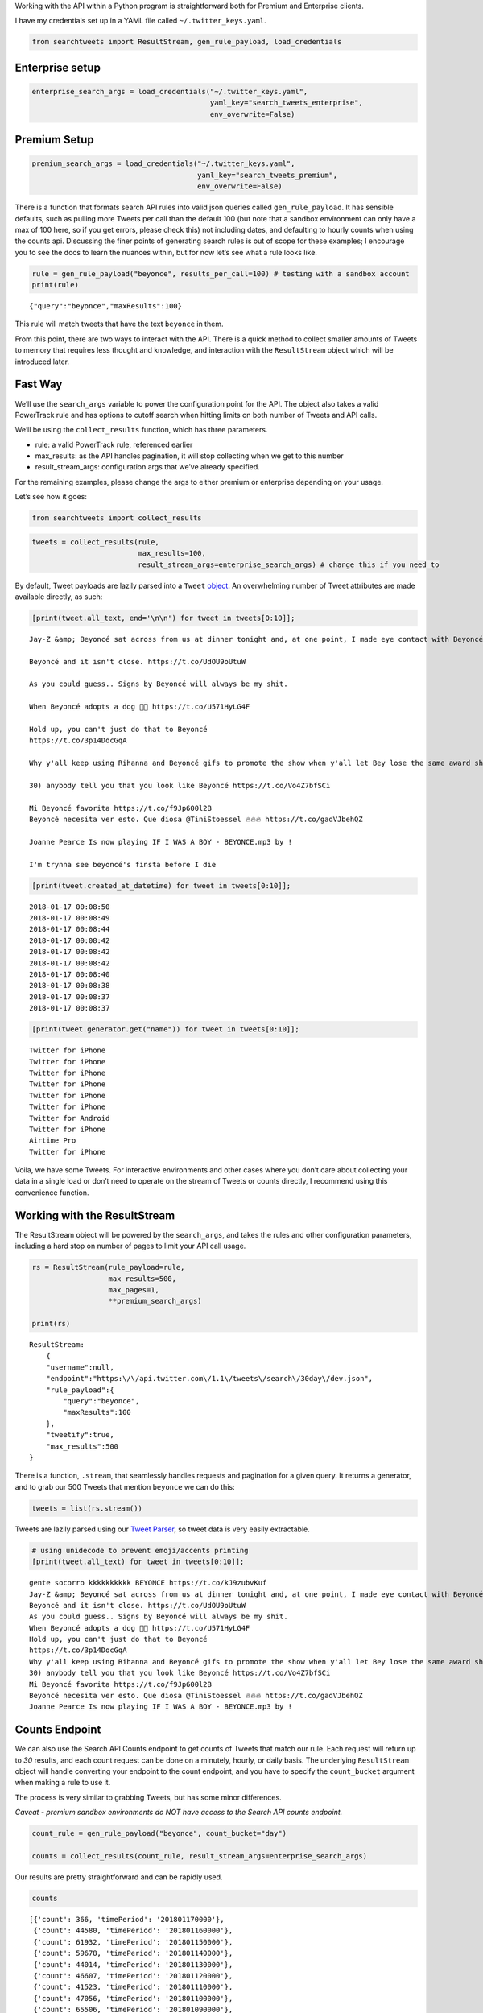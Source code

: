 
Working with the API within a Python program is straightforward both for
Premium and Enterprise clients.

I have my credentials set up in a YAML file called
``~/.twitter_keys.yaml``.

.. code:: ipython3

    from searchtweets import ResultStream, gen_rule_payload, load_credentials

Enterprise setup
----------------

.. code:: ipython3

    enterprise_search_args = load_credentials("~/.twitter_keys.yaml",
                                              yaml_key="search_tweets_enterprise",
                                              env_overwrite=False)

Premium Setup
-------------

.. code:: ipython3

    premium_search_args = load_credentials("~/.twitter_keys.yaml",
                                           yaml_key="search_tweets_premium",
                                           env_overwrite=False)

There is a function that formats search API rules into valid json
queries called ``gen_rule_payload``. It has sensible defaults, such as
pulling more Tweets per call than the default 100 (but note that a
sandbox environment can only have a max of 100 here, so if you get
errors, please check this) not including dates, and defaulting to hourly
counts when using the counts api. Discussing the finer points of
generating search rules is out of scope for these examples; I encourage
you to see the docs to learn the nuances within, but for now let’s see
what a rule looks like.

.. code:: ipython3

    rule = gen_rule_payload("beyonce", results_per_call=100) # testing with a sandbox account
    print(rule)


::

    {"query":"beyonce","maxResults":100}


This rule will match tweets that have the text ``beyonce`` in them.

From this point, there are two ways to interact with the API. There is a
quick method to collect smaller amounts of Tweets to memory that
requires less thought and knowledge, and interaction with the
``ResultStream`` object which will be introduced later.

Fast Way
--------

We’ll use the ``search_args`` variable to power the configuration point
for the API. The object also takes a valid PowerTrack rule and has
options to cutoff search when hitting limits on both number of Tweets
and API calls.

We’ll be using the ``collect_results`` function, which has three
parameters.

-  rule: a valid PowerTrack rule, referenced earlier
-  max_results: as the API handles pagination, it will stop collecting
   when we get to this number
-  result_stream_args: configuration args that we’ve already specified.

For the remaining examples, please change the args to either premium or
enterprise depending on your usage.

Let’s see how it goes:

.. code:: ipython3

    from searchtweets import collect_results

.. code:: ipython3

    tweets = collect_results(rule,
                             max_results=100,
                             result_stream_args=enterprise_search_args) # change this if you need to

By default, Tweet payloads are lazily parsed into a ``Tweet``
`object <https://twitterdev.github.io/tweet_parser/>`__. An overwhelming
number of Tweet attributes are made available directly, as such:

.. code:: ipython3

    [print(tweet.all_text, end='\n\n') for tweet in tweets[0:10]];


::

    Jay-Z &amp; Beyoncé sat across from us at dinner tonight and, at one point, I made eye contact with Beyoncé. My limbs turned to jello and I can no longer form a coherent sentence. I have seen the eyes of the lord.
    
    Beyoncé and it isn't close. https://t.co/UdOU9oUtuW
    
    As you could guess.. Signs by Beyoncé will always be my shit.
    
    When Beyoncé adopts a dog 🙌🏾 https://t.co/U571HyLG4F
    
    Hold up, you can't just do that to Beyoncé
    https://t.co/3p14DocGqA
    
    Why y'all keep using Rihanna and Beyoncé gifs to promote the show when y'all let Bey lose the same award she deserved 3 times and let Rihanna leave with nothing but the clothes on her back? https://t.co/w38QpH0wma
    
    30) anybody tell you that you look like Beyoncé https://t.co/Vo4Z7bfSCi
    
    Mi Beyoncé favorita https://t.co/f9Jp600l2B
    Beyoncé necesita ver esto. Que diosa @TiniStoessel 🔥🔥🔥 https://t.co/gadVJbehQZ
    
    Joanne Pearce Is now playing IF I WAS A BOY - BEYONCE.mp3 by !
    
    I'm trynna see beyoncé's finsta before I die
    


.. code:: ipython3

    [print(tweet.created_at_datetime) for tweet in tweets[0:10]];


::

    2018-01-17 00:08:50
    2018-01-17 00:08:49
    2018-01-17 00:08:44
    2018-01-17 00:08:42
    2018-01-17 00:08:42
    2018-01-17 00:08:42
    2018-01-17 00:08:40
    2018-01-17 00:08:38
    2018-01-17 00:08:37
    2018-01-17 00:08:37


.. code:: ipython3

    [print(tweet.generator.get("name")) for tweet in tweets[0:10]];


::

    Twitter for iPhone
    Twitter for iPhone
    Twitter for iPhone
    Twitter for iPhone
    Twitter for iPhone
    Twitter for iPhone
    Twitter for Android
    Twitter for iPhone
    Airtime Pro
    Twitter for iPhone


Voila, we have some Tweets. For interactive environments and other cases
where you don’t care about collecting your data in a single load or
don’t need to operate on the stream of Tweets or counts directly, I
recommend using this convenience function.

Working with the ResultStream
-----------------------------

The ResultStream object will be powered by the ``search_args``, and
takes the rules and other configuration parameters, including a hard
stop on number of pages to limit your API call usage.

.. code:: ipython3

    rs = ResultStream(rule_payload=rule,
                      max_results=500,
                      max_pages=1,
                      **premium_search_args)
    
    print(rs)


::

    ResultStream: 
    	{
        "username":null,
        "endpoint":"https:\/\/api.twitter.com\/1.1\/tweets\/search\/30day\/dev.json",
        "rule_payload":{
            "query":"beyonce",
            "maxResults":100
        },
        "tweetify":true,
        "max_results":500
    }


There is a function, ``.stream``, that seamlessly handles requests and
pagination for a given query. It returns a generator, and to grab our
500 Tweets that mention ``beyonce`` we can do this:

.. code:: ipython3

    tweets = list(rs.stream())

Tweets are lazily parsed using our `Tweet
Parser <https://twitterdev.github.io/tweet_parser/>`__, so tweet data is
very easily extractable.

.. code:: ipython3

    # using unidecode to prevent emoji/accents printing 
    [print(tweet.all_text) for tweet in tweets[0:10]];


::

    gente socorro kkkkkkkkkk BEYONCE https://t.co/kJ9zubvKuf
    Jay-Z &amp; Beyoncé sat across from us at dinner tonight and, at one point, I made eye contact with Beyoncé. My limbs turned to jello and I can no longer form a coherent sentence. I have seen the eyes of the lord.
    Beyoncé and it isn't close. https://t.co/UdOU9oUtuW
    As you could guess.. Signs by Beyoncé will always be my shit.
    When Beyoncé adopts a dog 🙌🏾 https://t.co/U571HyLG4F
    Hold up, you can't just do that to Beyoncé
    https://t.co/3p14DocGqA
    Why y'all keep using Rihanna and Beyoncé gifs to promote the show when y'all let Bey lose the same award she deserved 3 times and let Rihanna leave with nothing but the clothes on her back? https://t.co/w38QpH0wma
    30) anybody tell you that you look like Beyoncé https://t.co/Vo4Z7bfSCi
    Mi Beyoncé favorita https://t.co/f9Jp600l2B
    Beyoncé necesita ver esto. Que diosa @TiniStoessel 🔥🔥🔥 https://t.co/gadVJbehQZ
    Joanne Pearce Is now playing IF I WAS A BOY - BEYONCE.mp3 by !


Counts Endpoint
---------------

We can also use the Search API Counts endpoint to get counts of Tweets
that match our rule. Each request will return up to *30* results, and
each count request can be done on a minutely, hourly, or daily basis.
The underlying ``ResultStream`` object will handle converting your
endpoint to the count endpoint, and you have to specify the
``count_bucket`` argument when making a rule to use it.

The process is very similar to grabbing Tweets, but has some minor
differences.

*Caveat - premium sandbox environments do NOT have access to the Search
API counts endpoint.*

.. code:: ipython3

    count_rule = gen_rule_payload("beyonce", count_bucket="day")
    
    counts = collect_results(count_rule, result_stream_args=enterprise_search_args)

Our results are pretty straightforward and can be rapidly used.

.. code:: ipython3

    counts




::

    [{'count': 366, 'timePeriod': '201801170000'},
     {'count': 44580, 'timePeriod': '201801160000'},
     {'count': 61932, 'timePeriod': '201801150000'},
     {'count': 59678, 'timePeriod': '201801140000'},
     {'count': 44014, 'timePeriod': '201801130000'},
     {'count': 46607, 'timePeriod': '201801120000'},
     {'count': 41523, 'timePeriod': '201801110000'},
     {'count': 47056, 'timePeriod': '201801100000'},
     {'count': 65506, 'timePeriod': '201801090000'},
     {'count': 95251, 'timePeriod': '201801080000'},
     {'count': 162883, 'timePeriod': '201801070000'},
     {'count': 106344, 'timePeriod': '201801060000'},
     {'count': 93542, 'timePeriod': '201801050000'},
     {'count': 110415, 'timePeriod': '201801040000'},
     {'count': 127523, 'timePeriod': '201801030000'},
     {'count': 131952, 'timePeriod': '201801020000'},
     {'count': 176157, 'timePeriod': '201801010000'},
     {'count': 57229, 'timePeriod': '201712310000'},
     {'count': 72277, 'timePeriod': '201712300000'},
     {'count': 72051, 'timePeriod': '201712290000'},
     {'count': 76371, 'timePeriod': '201712280000'},
     {'count': 61578, 'timePeriod': '201712270000'},
     {'count': 55118, 'timePeriod': '201712260000'},
     {'count': 59115, 'timePeriod': '201712250000'},
     {'count': 106219, 'timePeriod': '201712240000'},
     {'count': 114732, 'timePeriod': '201712230000'},
     {'count': 73327, 'timePeriod': '201712220000'},
     {'count': 89171, 'timePeriod': '201712210000'},
     {'count': 192381, 'timePeriod': '201712200000'},
     {'count': 85554, 'timePeriod': '201712190000'},
     {'count': 57829, 'timePeriod': '201712180000'}]



Dated searches / Full Archive Search
------------------------------------

Let’s make a new rule and pass it dates this time.

``gen_rule_payload`` takes dates of the forms ``YYYY-mm-DD`` and
``YYYYmmDD``.

**Note that this will only work with the full archive search option**,
which is available to my account only via the enterprise options. Full
archive search will likely require a different endpoint or access
method; please see your developer console for details.

.. code:: ipython3

    rule = gen_rule_payload("from:jack",
                            from_date="2017-09-01",
                            to_date="2017-10-30",
                            results_per_call=500)
    print(rule)


::

    {"query":"from:jack","maxResults":500,"toDate":"201710300000","fromDate":"201709010000"}


.. code:: ipython3

    tweets = collect_results(rule, max_results=500, result_stream_args=enterprise_search_args)

.. code:: ipython3

    [print(tweet.all_text) for tweet in tweets[0:10]];


::

    More clarity on our private information policy and enforcement. Working to build as much direct context into the product too https://t.co/IrwBexPrBA
    To provide more clarity on our private information policy, we’ve added specific examples of what is/is not a violation and insight into what we need to remove this type of content from the service. https://t.co/NGx5hh2tTQ
    Launching violent groups and hateful images/symbols policy on November 22nd https://t.co/NaWuBPxyO5
    We will now launch our policies on violent groups and hateful imagery and hate symbols on Nov 22. During the development process, we received valuable feedback that we’re implementing before these are published and enforced. See more on our policy development process here 👇 https://t.co/wx3EeH39BI
    @WillStick @lizkelley Happy birthday Liz!
    Off-boarding advertising from all accounts owned by Russia Today (RT) and Sputnik.
    
    We’re donating all projected earnings ($1.9mm) to support external research into the use of Twitter in elections, including use of malicious automation and misinformation. https://t.co/zIxfqqXCZr
    @TMFJMo @anthonynoto Thank you
    @gasca @stratechery @Lefsetz letter
    @gasca @stratechery Bridgewater’s Daily Observations
    Yup!!!! ❤️❤️❤️❤️ #davechappelle https://t.co/ybSGNrQpYF
    @ndimichino Sometimes
    Setting up at @CampFlogGnaw https://t.co/nVq8QjkKsf


.. code:: ipython3

    rule = gen_rule_payload("from:jack",
                            from_date="2017-09-20",
                            to_date="2017-10-30",
                            count_bucket="day",
                            results_per_call=500)
    print(rule)


::

    {"query":"from:jack","toDate":"201710300000","fromDate":"201709200000","bucket":"day"}


.. code:: ipython3

    counts = collect_results(rule, max_results=500, result_stream_args=enterprise_search_args)

.. code:: ipython3

    [print(c) for c in counts];


::

    {'timePeriod': '201710290000', 'count': 0}
    {'timePeriod': '201710280000', 'count': 0}
    {'timePeriod': '201710270000', 'count': 3}
    {'timePeriod': '201710260000', 'count': 6}
    {'timePeriod': '201710250000', 'count': 4}
    {'timePeriod': '201710240000', 'count': 4}
    {'timePeriod': '201710230000', 'count': 0}
    {'timePeriod': '201710220000', 'count': 0}
    {'timePeriod': '201710210000', 'count': 3}
    {'timePeriod': '201710200000', 'count': 2}
    {'timePeriod': '201710190000', 'count': 1}
    {'timePeriod': '201710180000', 'count': 6}
    {'timePeriod': '201710170000', 'count': 2}
    {'timePeriod': '201710160000', 'count': 2}
    {'timePeriod': '201710150000', 'count': 1}
    {'timePeriod': '201710140000', 'count': 64}
    {'timePeriod': '201710130000', 'count': 3}
    {'timePeriod': '201710120000', 'count': 4}
    {'timePeriod': '201710110000', 'count': 8}
    {'timePeriod': '201710100000', 'count': 4}
    {'timePeriod': '201710090000', 'count': 1}
    {'timePeriod': '201710080000', 'count': 0}
    {'timePeriod': '201710070000', 'count': 0}
    {'timePeriod': '201710060000', 'count': 1}
    {'timePeriod': '201710050000', 'count': 3}
    {'timePeriod': '201710040000', 'count': 5}
    {'timePeriod': '201710030000', 'count': 8}
    {'timePeriod': '201710020000', 'count': 5}
    {'timePeriod': '201710010000', 'count': 0}
    {'timePeriod': '201709300000', 'count': 0}
    {'timePeriod': '201709290000', 'count': 0}
    {'timePeriod': '201709280000', 'count': 9}
    {'timePeriod': '201709270000', 'count': 41}
    {'timePeriod': '201709260000', 'count': 13}
    {'timePeriod': '201709250000', 'count': 6}
    {'timePeriod': '201709240000', 'count': 7}
    {'timePeriod': '201709230000', 'count': 3}
    {'timePeriod': '201709220000', 'count': 0}
    {'timePeriod': '201709210000', 'count': 1}
    {'timePeriod': '201709200000', 'count': 7}

